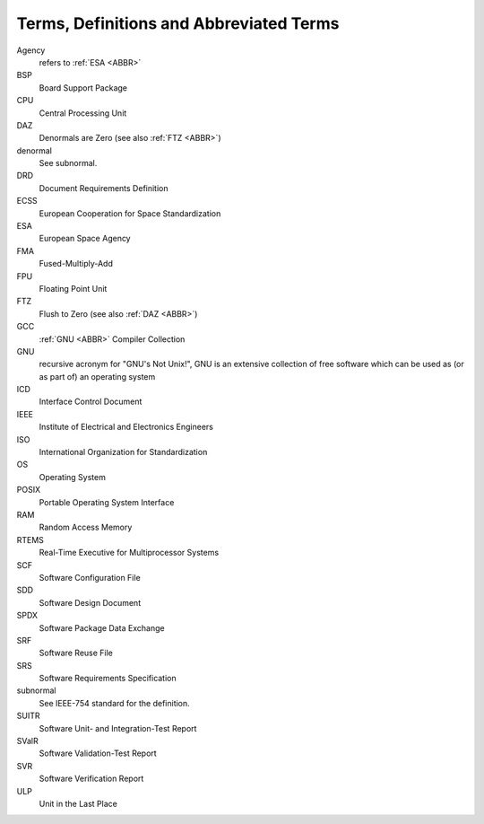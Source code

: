 .. _ABBR:

Terms, Definitions and Abbreviated Terms
========================================

.. raw:: html

   <!--
   a. The SDD shall include any additional terms, definition or abbreviated terms used
   -->

Agency
    refers to :ref:`ESA <ABBR>`

BSP
    Board Support Package

CPU
    Central Processing Unit

DAZ
    Denormals are Zero (see also :ref:`FTZ <ABBR>`)

denormal
    See subnormal.

DRD
    Document Requirements Definition

ECSS
    European Cooperation for Space Standardization

ESA
    European Space Agency

FMA
    Fused-Multiply-Add

FPU
    Floating Point Unit

FTZ
    Flush to Zero (see also :ref:`DAZ <ABBR>`)

GCC
    :ref:`GNU <ABBR>` Compiler Collection

GNU
    recursive acronym for "GNU's Not Unix!", GNU is an extensive collection of free software which can be used as (or as part of) an operating system

ICD
    Interface Control Document

IEEE
    Institute of Electrical and Electronics Engineers

ISO
    International Organization for Standardization

OS
    Operating System

POSIX
    Portable Operating System Interface

RAM
    Random Access Memory

RTEMS
    Real-Time Executive for Multiprocessor Systems

SCF
    Software Configuration File

SDD
    Software Design Document

SPDX
    Software Package Data Exchange

SRF
    Software Reuse File

SRS
    Software Requirements Specification

subnormal
    See IEEE-754 standard for the definition.

SUITR
    Software Unit- and Integration-Test Report

SValR
    Software Validation-Test Report

SVR
    Software Verification Report

ULP
    Unit in the Last Place
